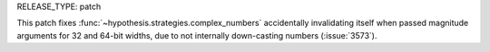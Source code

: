 RELEASE_TYPE: patch

This patch fixes :func:`~hypothesis.strategies.complex_numbers` accidentally
invalidating itself when passed magnitude arguments for 32 and 64-bit widths,
due to not internally down-casting numbers (:issue:`3573`).
